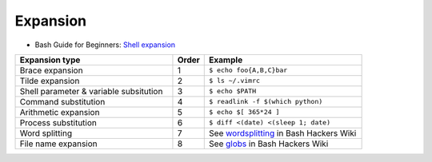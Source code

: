 
=========
Expansion
=========

.. highlight:: console

- Bash Guide for Beginners: `Shell expansion <http://tldp.org/LDP/Bash-Beginners-Guide/html/sect_03_04.html>`_

.. list-table::
    :widths: 50 10 50
    :header-rows: 1

    * - Expansion type
      - Order
      - Example

    * - Brace expansion
      - 1
      - ``$ echo foo{A,B,C}bar``

    * - Tilde expansion
      - 2
      - ``$ ls ~/.vimrc``

    * - Shell parameter & variable subsitution
      - 3
      - ``$ echo $PATH``

    * - Command substitution
      - 4
      - ``$ readlink -f $(which python)``

    * - Arithmetic expansion
      - 5
      - ``$ echo $[ 365*24 ]``

    * - Process substitution
      - 6
      - ``$ diff <(date) <(sleep 1; date)``

    * - Word splitting
      - 7
      - See `wordsplitting <http://wiki.bash-hackers.org/syntax/expansion/wordsplit>`_ in Bash Hackers Wiki

    * - File name expansion
      - 8
      - See `globs <http://wiki.bash-hackers.org/syntax/expansion/globs>`_ in Bash Hackers Wiki
